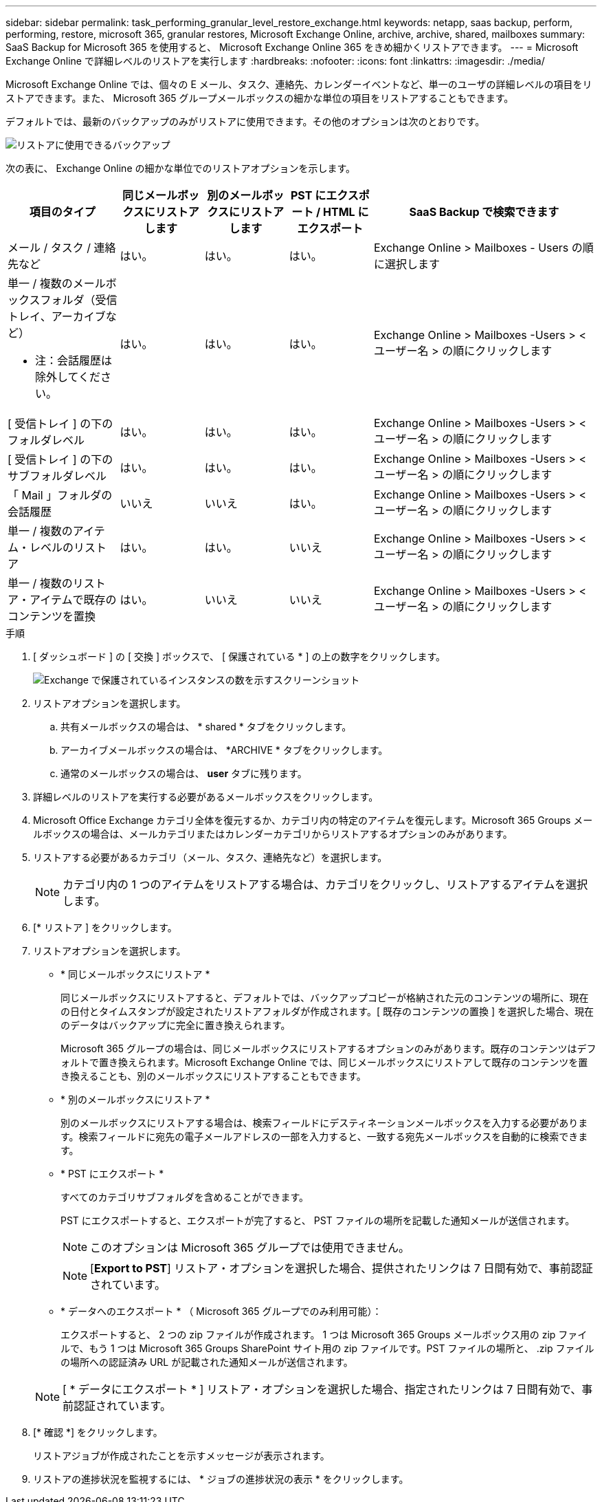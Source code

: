 ---
sidebar: sidebar 
permalink: task_performing_granular_level_restore_exchange.html 
keywords: netapp, saas backup, perform, performing, restore, microsoft 365, granular restores, Microsoft Exchange Online, archive, archive, shared, mailboxes 
summary: SaaS Backup for Microsoft 365 を使用すると、 Microsoft Exchange Online 365 をきめ細かくリストアできます。 
---
= Microsoft Exchange Online で詳細レベルのリストアを実行します
:hardbreaks:
:nofooter: 
:icons: font
:linkattrs: 
:imagesdir: ./media/


[role="lead"]
Microsoft Exchange Online では、個々の E メール、タスク、連絡先、カレンダーイベントなど、単一のユーザの詳細レベルの項目をリストアできます。また、 Microsoft 365 グループメールボックスの細かな単位の項目をリストアすることもできます。

デフォルトでは、最新のバックアップのみがリストアに使用できます。その他のオプションは次のとおりです。

image:backup_for_restore_availability.png["リストアに使用できるバックアップ"]

次の表に、 Exchange Online の細かな単位でのリストアオプションを示します。

[cols="20a,15a,15a,15a,40a"]
|===
| 項目のタイプ | 同じメールボックスにリストアします | 別のメールボックスにリストアします | PST にエクスポート / HTML にエクスポート | SaaS Backup で検索できます 


 a| 
メール / タスク / 連絡先など
 a| 
はい。
 a| 
はい。
 a| 
はい。
 a| 
Exchange Online > Mailboxes - Users の順に選択します



 a| 
単一 / 複数のメールボックスフォルダ（受信トレイ、アーカイブなど）

* 注：会話履歴は除外してください。
 a| 
はい。
 a| 
はい。
 a| 
はい。
 a| 
Exchange Online > Mailboxes -Users > < ユーザー名 > の順にクリックします



 a| 
[ 受信トレイ ] の下のフォルダレベル
 a| 
はい。
 a| 
はい。
 a| 
はい。
 a| 
Exchange Online > Mailboxes -Users > < ユーザー名 > の順にクリックします



 a| 
[ 受信トレイ ] の下のサブフォルダレベル
 a| 
はい。
 a| 
はい。
 a| 
はい。
 a| 
Exchange Online > Mailboxes -Users > < ユーザー名 > の順にクリックします



 a| 
「 Mail 」フォルダの会話履歴
 a| 
いいえ
 a| 
いいえ
 a| 
はい。
 a| 
Exchange Online > Mailboxes -Users > < ユーザー名 > の順にクリックします



 a| 
単一 / 複数のアイテム・レベルのリストア
 a| 
はい。
 a| 
はい。
 a| 
いいえ
 a| 
Exchange Online > Mailboxes -Users > < ユーザー名 > の順にクリックします



 a| 
単一 / 複数のリストア・アイテムで既存のコンテンツを置換
 a| 
はい。
 a| 
いいえ
 a| 
いいえ
 a| 
Exchange Online > Mailboxes -Users > < ユーザー名 > の順にクリックします

|===
.手順
. [ ダッシュボード ] の [ 交換 ] ボックスで、 [ 保護されている * ] の上の数字をクリックします。
+
image:number_protected_exchange.gif["Exchange で保護されているインスタンスの数を示すスクリーンショット"]

. リストアオプションを選択します。
+
.. 共有メールボックスの場合は、 * shared * タブをクリックします。
.. アーカイブメールボックスの場合は、 *ARCHIVE * タブをクリックします。
.. 通常のメールボックスの場合は、 *user* タブに残ります。


. 詳細レベルのリストアを実行する必要があるメールボックスをクリックします。
. Microsoft Office Exchange カテゴリ全体を復元するか、カテゴリ内の特定のアイテムを復元します。Microsoft 365 Groups メールボックスの場合は、メールカテゴリまたはカレンダーカテゴリからリストアするオプションのみがあります。
. リストアする必要があるカテゴリ（メール、タスク、連絡先など）を選択します。
+

NOTE: カテゴリ内の 1 つのアイテムをリストアする場合は、カテゴリをクリックし、リストアするアイテムを選択します。

. [* リストア ] をクリックします。
. リストアオプションを選択します。
+
** * 同じメールボックスにリストア *
+
同じメールボックスにリストアすると、デフォルトでは、バックアップコピーが格納された元のコンテンツの場所に、現在の日付とタイムスタンプが設定されたリストアフォルダが作成されます。[ 既存のコンテンツの置換 ] を選択した場合、現在のデータはバックアップに完全に置き換えられます。

+
Microsoft 365 グループの場合は、同じメールボックスにリストアするオプションのみがあります。既存のコンテンツはデフォルトで置き換えられます。Microsoft Exchange Online では、同じメールボックスにリストアして既存のコンテンツを置き換えることも、別のメールボックスにリストアすることもできます。

** * 別のメールボックスにリストア *
+
別のメールボックスにリストアする場合は、検索フィールドにデスティネーションメールボックスを入力する必要があります。検索フィールドに宛先の電子メールアドレスの一部を入力すると、一致する宛先メールボックスを自動的に検索できます。

** * PST にエクスポート *
+
すべてのカテゴリサブフォルダを含めることができます。

+
PST にエクスポートすると、エクスポートが完了すると、 PST ファイルの場所を記載した通知メールが送信されます。

+

NOTE: このオプションは Microsoft 365 グループでは使用できません。

+

NOTE: [*Export to PST*] リストア・オプションを選択した場合、提供されたリンクは 7 日間有効で、事前認証されています。

** * データへのエクスポート * （ Microsoft 365 グループでのみ利用可能）：
+
エクスポートすると、 2 つの zip ファイルが作成されます。 1 つは Microsoft 365 Groups メールボックス用の zip ファイルで、もう 1 つは Microsoft 365 Groups SharePoint サイト用の zip ファイルです。PST ファイルの場所と、 .zip ファイルの場所への認証済み URL が記載された通知メールが送信されます。

+

NOTE: [ * データにエクスポート * ] リストア・オプションを選択した場合、指定されたリンクは 7 日間有効で、事前認証されています。



. [* 確認 *] をクリックします。
+
リストアジョブが作成されたことを示すメッセージが表示されます。

. リストアの進捗状況を監視するには、 * ジョブの進捗状況の表示 * をクリックします。

